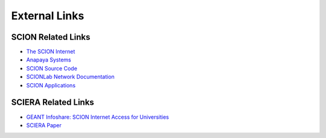External Links
=======================================

SCION Related Links
-----------

* `The SCION Internet <https://scion-architecture.net/>`_
* `Anapaya Systems <https://www.anapaya.net/>`_
* `SCION Source Code <https://github.com/scionproto/scion/>`_
* `SCIONLab Network Documentation <https://docs.scionlab.org/>`_
* `SCION Applications <https://docs.scion.org/projects/scion-applications>`_

SCIERA Related Links
-----------

* `GEANT Infoshare: SCION Internet Access for Universities <https://www.youtube.com/watch?v=FlB3msJL2fg&ab_channel=GEANTtv/>`_
* `SCIERA Paper <https://netsec.ethz.ch/publications/papers/2025_Sigcomm_Scaling_SCIERA.pdf>`_
